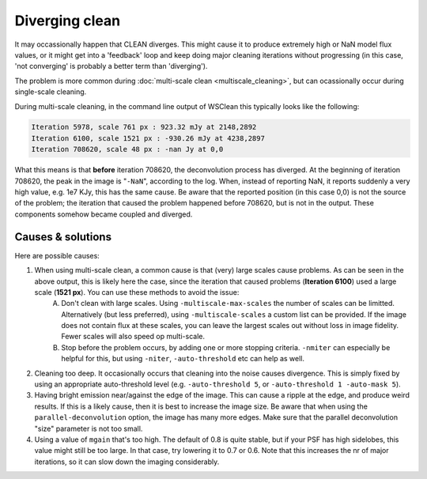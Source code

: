 Diverging clean
===============

It may occassionally happen that CLEAN diverges. This might cause it to produce extremely high or NaN model flux values, or it might get into a 'feedback' loop and keep doing major cleaning iterations without progressing (in this case, 'not converging' is probably a better term than 'diverging').

The problem is more common during :doc:`multi-scale clean <multiscale_cleaning>`, but can ocassionally occur during single-scale cleaning.

During multi-scale cleaning, in the command line output of WSClean this typically looks like the following:

.. code-block:: text

    Iteration 5978, scale 761 px : 923.32 mJy at 2148,2892
    Iteration 6100, scale 1521 px : -930.26 mJy at 4238,2897
    Iteration 708620, scale 48 px : -nan Jy at 0,0
    
What this means is that **before** iteration 708620, the deconvolution process has diverged. At the beginning of iteration 708620, the peak in the image is "``-NaN``", according to the log. When, instead of reporting NaN, it reports suddenly a very high value, e.g. 1e7 KJy, this has the same cause. Be aware that the reported position (in this case 0,0) is not the source of the problem; the iteration that caused the problem happened before 708620, but is not in the output. These components somehow became coupled and diverged.

Causes & solutions
------------------

Here are possible causes:

1. When using multi-scale clean, a common cause is that (very) large scales cause problems. As can be seen in the above output, this is likely here the case, since the iteration that caused problems (**Iteration 6100**) used a large scale (**1521 px**). You can use these methods to avoid the issue: 
    A. Don't clean with large scales. Using ``-multiscale-max-scales`` the number of scales can be limitted. Alternatively (but less preferred), using ``-multiscale-scales`` a custom list can be provided. If the image does not contain flux at these scales, you can leave the largest scales out without loss in image fidelity. Fewer scales will also speed op multi-scale.
    B. Stop before the problem occurs, by adding one or more stopping criteria. ``-nmiter`` can especially be helpful for this, but using ``-niter``, ``-auto-threshold`` etc can help as well.
2. Cleaning too deep. It occasionally occurs that cleaning into the noise causes divergence. This is simply fixed by using an appropriate auto-threshold level (e.g. ``-auto-threshold 5``, or ``-auto-threshold 1 -auto-mask 5``).
3. Having bright emission near/against the edge of the image. This can cause a ripple at the edge, and produce weird results. If this is a likely cause, then it is best to increase the image size. Be aware that when using the ``parallel-deconvolution`` option, the image has many more edges. Make sure that the parallel deconvolution "size" parameter is not too small.
4. Using a value of ``mgain`` that's too high. The default of 0.8 is quite stable, but if your PSF has high sidelobes, this value might still be too large. In that case, try lowering it to 0.7 or 0.6. Note that this increases the nr of major iterations, so it can slow down the imaging considerably.
